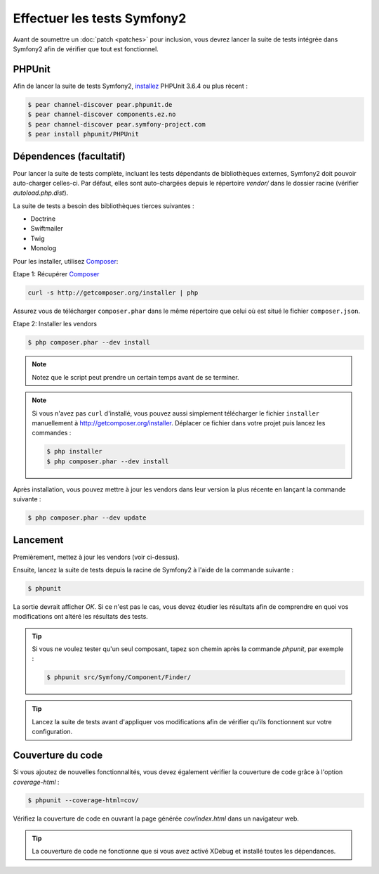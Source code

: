 Effectuer les tests Symfony2
============================

Avant de soumettre un :doc:`patch <patches>` pour inclusion, vous devrez
lancer la suite de tests intégrée dans Symfony2 afin de vérifier que tout est 
fonctionnel.

PHPUnit
-------

Afin de lancer la suite de tests Symfony2, `installez`_ PHPUnit 3.6.4 ou plus
récent :

.. code-block:: bash

    $ pear channel-discover pear.phpunit.de
    $ pear channel-discover components.ez.no
    $ pear channel-discover pear.symfony-project.com
    $ pear install phpunit/PHPUnit

Dépendences (facultatif)
------------------------

Pour lancer la suite de tests complète, incluant les tests dépendants de
bibliothèques externes, Symfony2 doit pouvoir auto-charger celles-ci. Par
défaut, elles sont auto-chargées depuis le répertoire `vendor/` dans le dossier
racine (vérifier `autoload.php.dist`).

La suite de tests a besoin des bibliothèques tierces suivantes :

* Doctrine
* Swiftmailer
* Twig
* Monolog

Pour les installer, utilisez `Composer`_:

Etape 1: Récupérer `Composer`_

.. code-block:: bash

    curl -s http://getcomposer.org/installer | php

Assurez vous de télécharger ``composer.phar`` dans le même répertoire que
celui où est situé le fichier ``composer.json``.

Etape 2: Installer les vendors

.. code-block:: bash

    $ php composer.phar --dev install

.. note::

    Notez que le script peut prendre un certain temps avant de se terminer.

.. note::

    Si vous n'avez pas ``curl`` d'installé, vous pouvez aussi simplement télécharger le
    fichier ``installer`` manuellement à http://getcomposer.org/installer. Déplacer ce fichier
    dans votre projet puis lancez les commandes :

    .. code-block:: bash

        $ php installer
        $ php composer.phar --dev install

Après installation, vous pouvez mettre à jour les vendors dans leur version la
plus récente en lançant la commande suivante :

.. code-block:: bash

    $ php composer.phar --dev update

Lancement
---------

Premièrement, mettez à jour les vendors (voir ci-dessus).

Ensuite, lancez la suite de tests depuis la racine de Symfony2 à l'aide de la
commande suivante :

.. code-block:: bash

    $ phpunit

La sortie devrait afficher `OK`. Si ce n'est pas le cas, vous devez étudier
les résultats afin de comprendre en quoi vos modifications ont altéré les 
résultats des tests.

.. tip::

    Si vous ne voulez tester qu'un seul composant, tapez son chemin après la commande
    `phpunit`, par exemple :

    .. code-block:: bash

        $ phpunit src/Symfony/Component/Finder/

.. tip::

    Lancez la suite de tests avant d'appliquer vos modifications afin de
    vérifier qu'ils fonctionnent sur votre configuration.

Couverture du code
------------------

Si vous ajoutez de nouvelles fonctionnalités, vous devez également vérifier la
couverture de code grâce à l'option `coverage-html` :

.. code-block:: bash

    $ phpunit --coverage-html=cov/

Vérifiez la couverture de code en ouvrant la page générée `cov/index.html` dans
un navigateur web.

.. tip::

    La couverture de code ne fonctionne que si vous avez activé XDebug et
    installé toutes les dépendances.

.. _`installez`: http://www.phpunit.de/manual/current/fr/installation.html
.. _`Composer`: http://getcomposer.org/